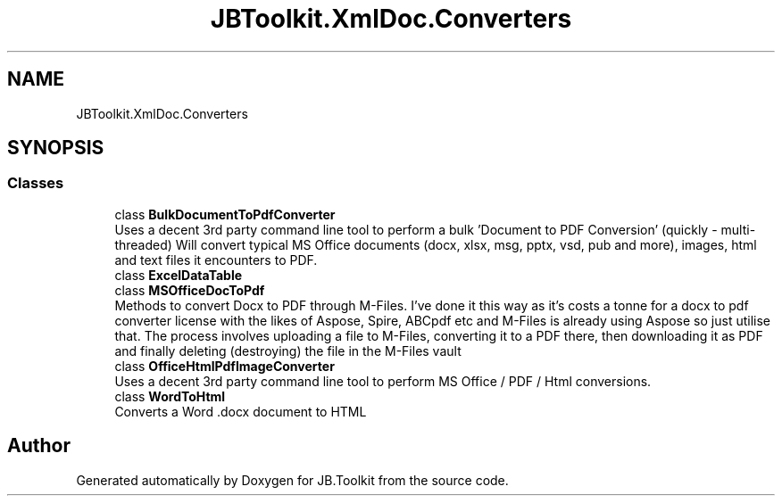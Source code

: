 .TH "JBToolkit.XmlDoc.Converters" 3 "Mon Aug 31 2020" "JB.Toolkit" \" -*- nroff -*-
.ad l
.nh
.SH NAME
JBToolkit.XmlDoc.Converters
.SH SYNOPSIS
.br
.PP
.SS "Classes"

.in +1c
.ti -1c
.RI "class \fBBulkDocumentToPdfConverter\fP"
.br
.RI "Uses a decent 3rd party command line tool to perform a bulk 'Document to PDF Conversion' (quickly - multi-threaded) Will convert typical MS Office documents (docx, xlsx, msg, pptx, vsd, pub and more), images, html and text files it encounters to PDF\&. "
.ti -1c
.RI "class \fBExcelDataTable\fP"
.br
.ti -1c
.RI "class \fBMSOfficeDocToPdf\fP"
.br
.RI "Methods to convert Docx to PDF through M-Files\&. I've done it this way as it's costs a tonne for a docx to pdf converter license with the likes of Aspose, Spire, ABCpdf etc and M-Files is already using Aspose so just utilise that\&. The process involves uploading a file to M-Files, converting it to a PDF there, then downloading it as PDF and finally deleting (destroying) the file in the M-Files vault "
.ti -1c
.RI "class \fBOfficeHtmlPdfImageConverter\fP"
.br
.RI "Uses a decent 3rd party command line tool to perform MS Office / PDF / Html conversions\&. "
.ti -1c
.RI "class \fBWordToHtml\fP"
.br
.RI "Converts a Word \&.docx document to HTML "
.in -1c
.SH "Author"
.PP 
Generated automatically by Doxygen for JB\&.Toolkit from the source code\&.
